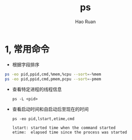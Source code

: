 #+TITLE:     ps
#+AUTHOR:    Hao Ruan
#+EMAIL:     ruanhao1116@gmail.com
#+LANGUAGE:  en
#+LINK_HOME: http://www.github.com/ruanhao
#+HTML_HEAD: <link rel="stylesheet" type="text/css" href="../css/style.css" />
#+OPTIONS:   H:2 num:nil \n:nil @:t ::t |:t ^:{} _:{} *:t TeX:t LaTeX:t
#+STARTUP:   showall

* 1, 常用命令

- 根据字段排序

#+BEGIN_SRC sh
  ps -eo pid,ppid,cmd,%mem,%cpu --sort=-%mem
  ps -eo pid,ppid,cmd,pmem,pcpu --sort=-pmem
#+END_SRC


- 查看特定进程的线程信息

  =ps -L <pid>=

- 查看启动时间和自启动后至现在的时间

  =ps -eo pid,lstart,etime,cmd=

  #+BEGIN_EXAMPLE
    lstart: started time when the command started
    etime:  elapsed time since the process was started
  #+END_EXAMPLE
